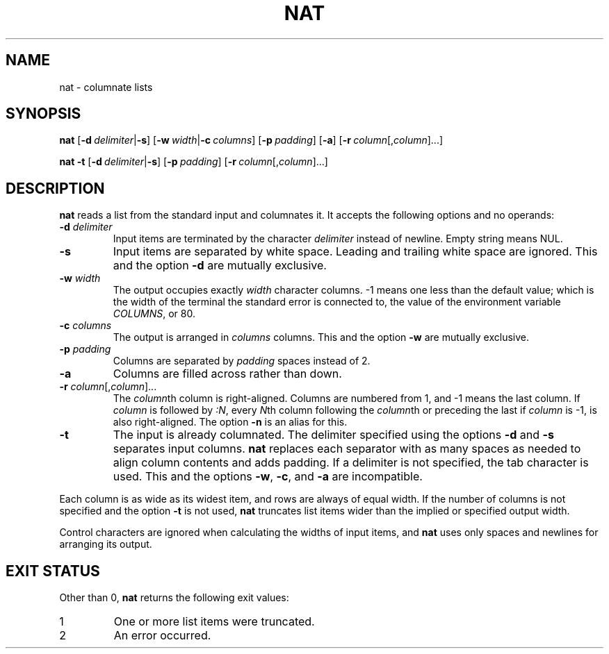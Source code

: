 .\" Copyright 2023 Oğuz İsmail Uysal <oguzismailuysal@gmail.com>
.\"
.\" This program is free software: you can redistribute it and/or modify
.\" it under the terms of the GNU General Public License as published by
.\" the Free Software Foundation, either version 3 of the License, or
.\" (at your option) any later version.
.\"
.\" This program is distributed in the hope that it will be useful,
.\" but WITHOUT ANY WARRANTY; without even the implied warranty of
.\" MERCHANTABILITY or FITNESS FOR A PARTICULAR PURPOSE.  See the
.\" GNU General Public License for more details.
.\"
.\" You should have received a copy of the GNU General Public License
.\" along with this program. If not, see <https://www.gnu.org/licenses/>.
.
.TH NAT 1 "16 May 2023"
.SH NAME
nat \- columnate lists
.SH SYNOPSIS
.PP
\fBnat\fP
[\fB-d\fP\ \fIdelimiter\fP|\fB-s\fP]
[\fB-w\fP\ \fIwidth\fP|\fB-c\fP\ \fIcolumns\fP]
[\fB-p\fP\ \fIpadding\fP]
[\fB-a\fP]
[\fB-r\fP\ \fIcolumn\fP[,\fIcolumn\fP]...]
.PP
\fBnat\fP
.B -t
[\fB-d\fP\ \fIdelimiter\fP|\fB-s\fP]
[\fB-p\fP\ \fIpadding\fP]
[\fB-r\fP\ \fIcolumn\fP[,\fIcolumn\fP]...]
.SH DESCRIPTION
.B nat
reads a list from the standard input and columnates it. It accepts the 
following options and no operands:
.TP
\fB-d\fP \fIdelimiter\fP
Input items are terminated by the character
.I delimiter
instead of newline. Empty string means NUL.
.TP
\fB-s\fP
Input items are separated by white space. Leading and trailing white space are
ignored. This and the option
.B -d
are mutually exclusive.
.TP
\fB-w\fP \fIwidth\fP
The output occupies exactly
.I width
character columns. -1 means one less than the default value; which is the 
width of the terminal the standard error is connected to, the value of the 
environment variable \fICOLUMNS\fP, or 80.
.TP
\fB-c\fP \fIcolumns\fP
The output is arranged in
.I columns
columns. This and the option
.B -w
are mutually exclusive.
.TP
\fB-p\fP \fIpadding\fP
Columns are separated by
.I padding
spaces instead of 2.
.TP
\fB-a\fP
Columns are filled across rather than down.
.TP
\fB-r\fP \fIcolumn\fP[,\fIcolumn\fP]...
The \fIcolumn\fPth column is right-aligned. Columns are numbered from 1, and -1
means the last column. If
.I column
is followed by \fI:N\fP, every \fIN\fPth column following the
\fIcolumn\fPth or preceding the last if
.I column
is -1, is also right-aligned. The option
.B -n
is an alias for this.
.TP
\fB-t\fP
The input is already columnated. The delimiter specified using the options
.B -d
and
.B -s
separates input columns.
.B nat
replaces each separator with as many spaces as needed to align column contents
and adds padding. If a delimiter is not specified, the tab character is used.
This and the options \fB-w\fP, \fB-c\fP, and
.B -a
are incompatible.
.PP
Each column is as wide as its widest item, and rows are always of equal width.
If the number of columns is not specified and the option
.B -t
is not used,
.B nat
truncates list items wider than the implied or specified output width.
.PP
Control characters are ignored when calculating the widths of input items, and
.B nat
uses only spaces and newlines for arranging its output.
.SH EXIT STATUS
Other than 0,
.B nat
returns the following exit values:
.TP
1
One or more list items were truncated.
.TP
2
An error occurred.
